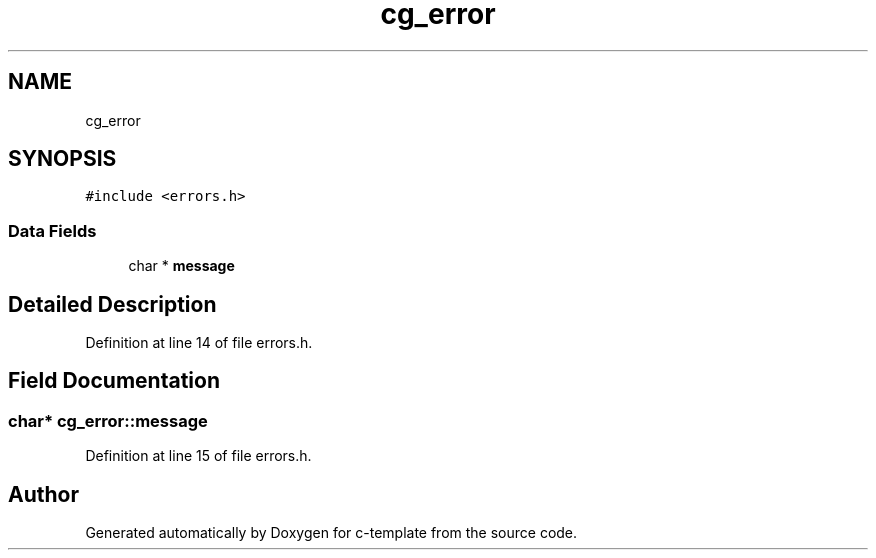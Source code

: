 .TH "cg_error" 3 "Thu Jul 9 2020" "c-template" \" -*- nroff -*-
.ad l
.nh
.SH NAME
cg_error
.SH SYNOPSIS
.br
.PP
.PP
\fC#include <errors\&.h>\fP
.SS "Data Fields"

.in +1c
.ti -1c
.RI "char * \fBmessage\fP"
.br
.in -1c
.SH "Detailed Description"
.PP 
Definition at line 14 of file errors\&.h\&.
.SH "Field Documentation"
.PP 
.SS "char* cg_error::message"

.PP
Definition at line 15 of file errors\&.h\&.

.SH "Author"
.PP 
Generated automatically by Doxygen for c-template from the source code\&.
